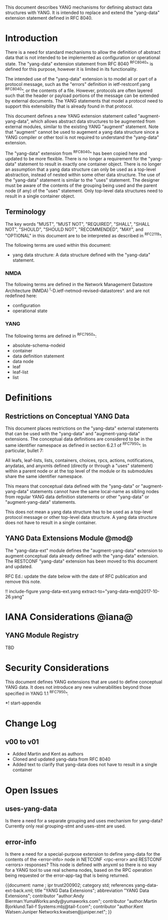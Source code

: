# -*- org -*-

This document describes YANG mechanisms for
defining abstract data structures with YANG.
It is intended to replace and extend
the "yang-data" extension statement
defined in RFC 8040.

* Introduction

There is a need for standard mechanisms to allow the
definition of abstract data that is not intended to
be implemented as configuration or operational state.
The "yang-data" extension statement from RFC 8040 ^RFC8040^
is defined for this purpose, however it is limited in its
functionality.

The intended use of the "yang-data" extension is to model all or part
of a protocol message, such as the "errors" definition in
ietf-restconf.yang ^RFC8040^, or the contents of a file.  However,
protocols are often layered such that the header or payload portions
of the message can be extended by external documents. The YANG
statements that model a protocol need to support this extensibility
that is already found in that protocol.

This document defines a new YANG extension statement called
"augment-yang-data", which allows abstract data structures to be
augmented from external modules, similar to the existing YANG
"augment" statement.  Note that "augment" cannot be used to augement a
yang data structure since a YANG compiler or other tool is not
required to understand the "yang-data" extension.

The "yang-data" extension from ^RFC8040^ has been copied here and
updated to be more flexible. There is no longer a requirement for the
"yang-data" statement to result in exactly one container object.
There is no longer an assumption that a yang data structure can only
be used as a top-level abstraction, instead of nested within some
other data structure. The use of the "yang-data" statement is similar to
the "uses" statement.  The designer must be aware of the contents of
the grouping being used and the parent node (if any) of the "uses"
statement. Only top-level data structures need to result in a single
container object.


** Terminology

The key words "MUST", "MUST NOT", "REQUIRED", "SHALL", "SHALL
NOT", "SHOULD", "SHOULD NOT", "RECOMMENDED",  "MAY", and
"OPTIONAL" in this document are to be interpreted as described in
^RFC2119^.

The following terms are used within this document:

- yang data structure: A data structure defined with the "yang-data"
  statement.

*** NMDA

The following terms are defined in the
Network Management Datastore Architecture
(NMDA) ^I-D.ietf-netmod-revised-datastores^.
and are not redefined here:

- configuration
- operational state

*** YANG

The following terms are defined in ^RFC7950^:

- absolute-schema-nodeid
- container
- data definition statement
- data node
- leaf
- leaf-list
- list


# *** Terms
#
# The following terms are used within this document:
#
# *** Tree Diagrams
#
# A simplified graphical representation of the data model is used in
# this document.  The meaning of the symbols in these
# diagrams is defined in ^XXXX^.

* Definitions

** Restrictions on Conceptual YANG Data

This document places restrictions on the "yang-data" external
statements that can be used with the "yang-data" and
"augment-yang-data" extensions. The conceptual data definitions
are considered to be in the same identifier namespace
as defined in section 6.2.1 of ^RFC7950^. In particular,
bullet 7:

   All leafs, leaf-lists, lists, containers, choices, rpcs, actions,
   notifications, anydatas, and anyxmls defined (directly or through
   a "uses" statement) within a parent node or at the top level of
   the module or its submodules share the same identifier namespace.

This means that conceptual data defined with the "yang-data"
or "augment-yang-data" statements cannot have the same local-name
as sibling nodes from regular YANG data definition statements or
other "yang-data" or "augment-yang-data" statements.

This does not mean a yang data structure has to be used as
a top-level protocol message or other top-level data structure.
A yang data structure does not have to result in a single container.

** YANG Data Extensions Module @mod@

The "yang-data-ext" module defines the "augment-yang-data" extension
to augment conceptual data already defined with the
"yang-data" extension. The RESTCONF "yang-data" extension has been moved
to this document and updated.

RFC Ed.: update the date below with the date of RFC publication and
remove this note.

!! include-figure yang-data-ext.yang extract-to="yang-data-ext@2017-10-26.yang"

* IANA Considerations @iana@

** YANG Module Registry

TBD

# This document registers one URI as a namespace in the IETF XML registry
# ^RFC3688^. Following the format in RFC 3688, the following
# registration is requested:
#
#     URI: urn:ietf:params:xml:ns:yang:ietf-restconf
#     Registrant Contact: The NETMOD WG of the IETF.
#     XML: N/A, the requested URI is an XML namespace.
#
# This document registers one YANG module in the YANG Module Names
# registry ^RFC6020^:
#
#  name:         ietf-yang-data-ext
#  namespace:    urn:ietf:params:xml:ns:yang:ietf-yang-data-ext
#  prefix:       yd
#  // RFC Ed.: replace XXXX with RFC number and remove this note
#  reference:    RFCXXXX

* Security Considerations

This document defines YANG extensions that are used to define
conceptual YANG data.  It does not introduce any new vulnerabilities
beyond those specified in YANG 1.1 ^RFC7950^.

# * Acknowledgements

*! start-appendix

* Change Log
#
#    -- RFC Ed.: remove this section before publication.
#
# The YANG Data Extensions issue tracker can be found here:
# https://github.com/netmod-wg/yang-data-ext/issues
#
** v00 to v01

- Added Martin and Kent as authors
- Cloned and updated yang-data from RFC 8040
- Added text to clarify that yang-data does not have to result in a single container

* Open Issues
#
#    -- RFC Ed.: remove this section before publication.
#
# The YANG Data Extensions issues are tracked on github.com:
#
#   https://github.com/netmod-wg/yang-data-ext/issues

** uses-yang-data

Is there a need for a separate grouping and uses mechanism for yang-data?
Currently only real grouping-stmt and uses-stmt are used.

** error-info

Is there a need for a special-purpose extension to define yang-data for
the contents of the <error-info> node in NETCONF <rpc-error> and
RESTCONF <errors> responses?  This node is defined with anyxml so
there is no way for a YANG tool to use real schema nodes, based on the
RPC operation being requested or the error-app-tag that is being returned.


{{document:
    name ;
    ipr trust200902;
    category std;
    references yang-data-ext-back.xml;
    title "YANG Data Extensions";
    abbreviation "YANG Data Extensions";
    contributor "author:Andy Bierman:YumaWorks:andy@yumaworks.com";
    contributor "author:Martin Bjorklund:Tail-f Systems:mbj@tail-f.com";
    contributor "author:Kent Watsen:Juniper Networks:kwatsen@juniper.net";
}}
